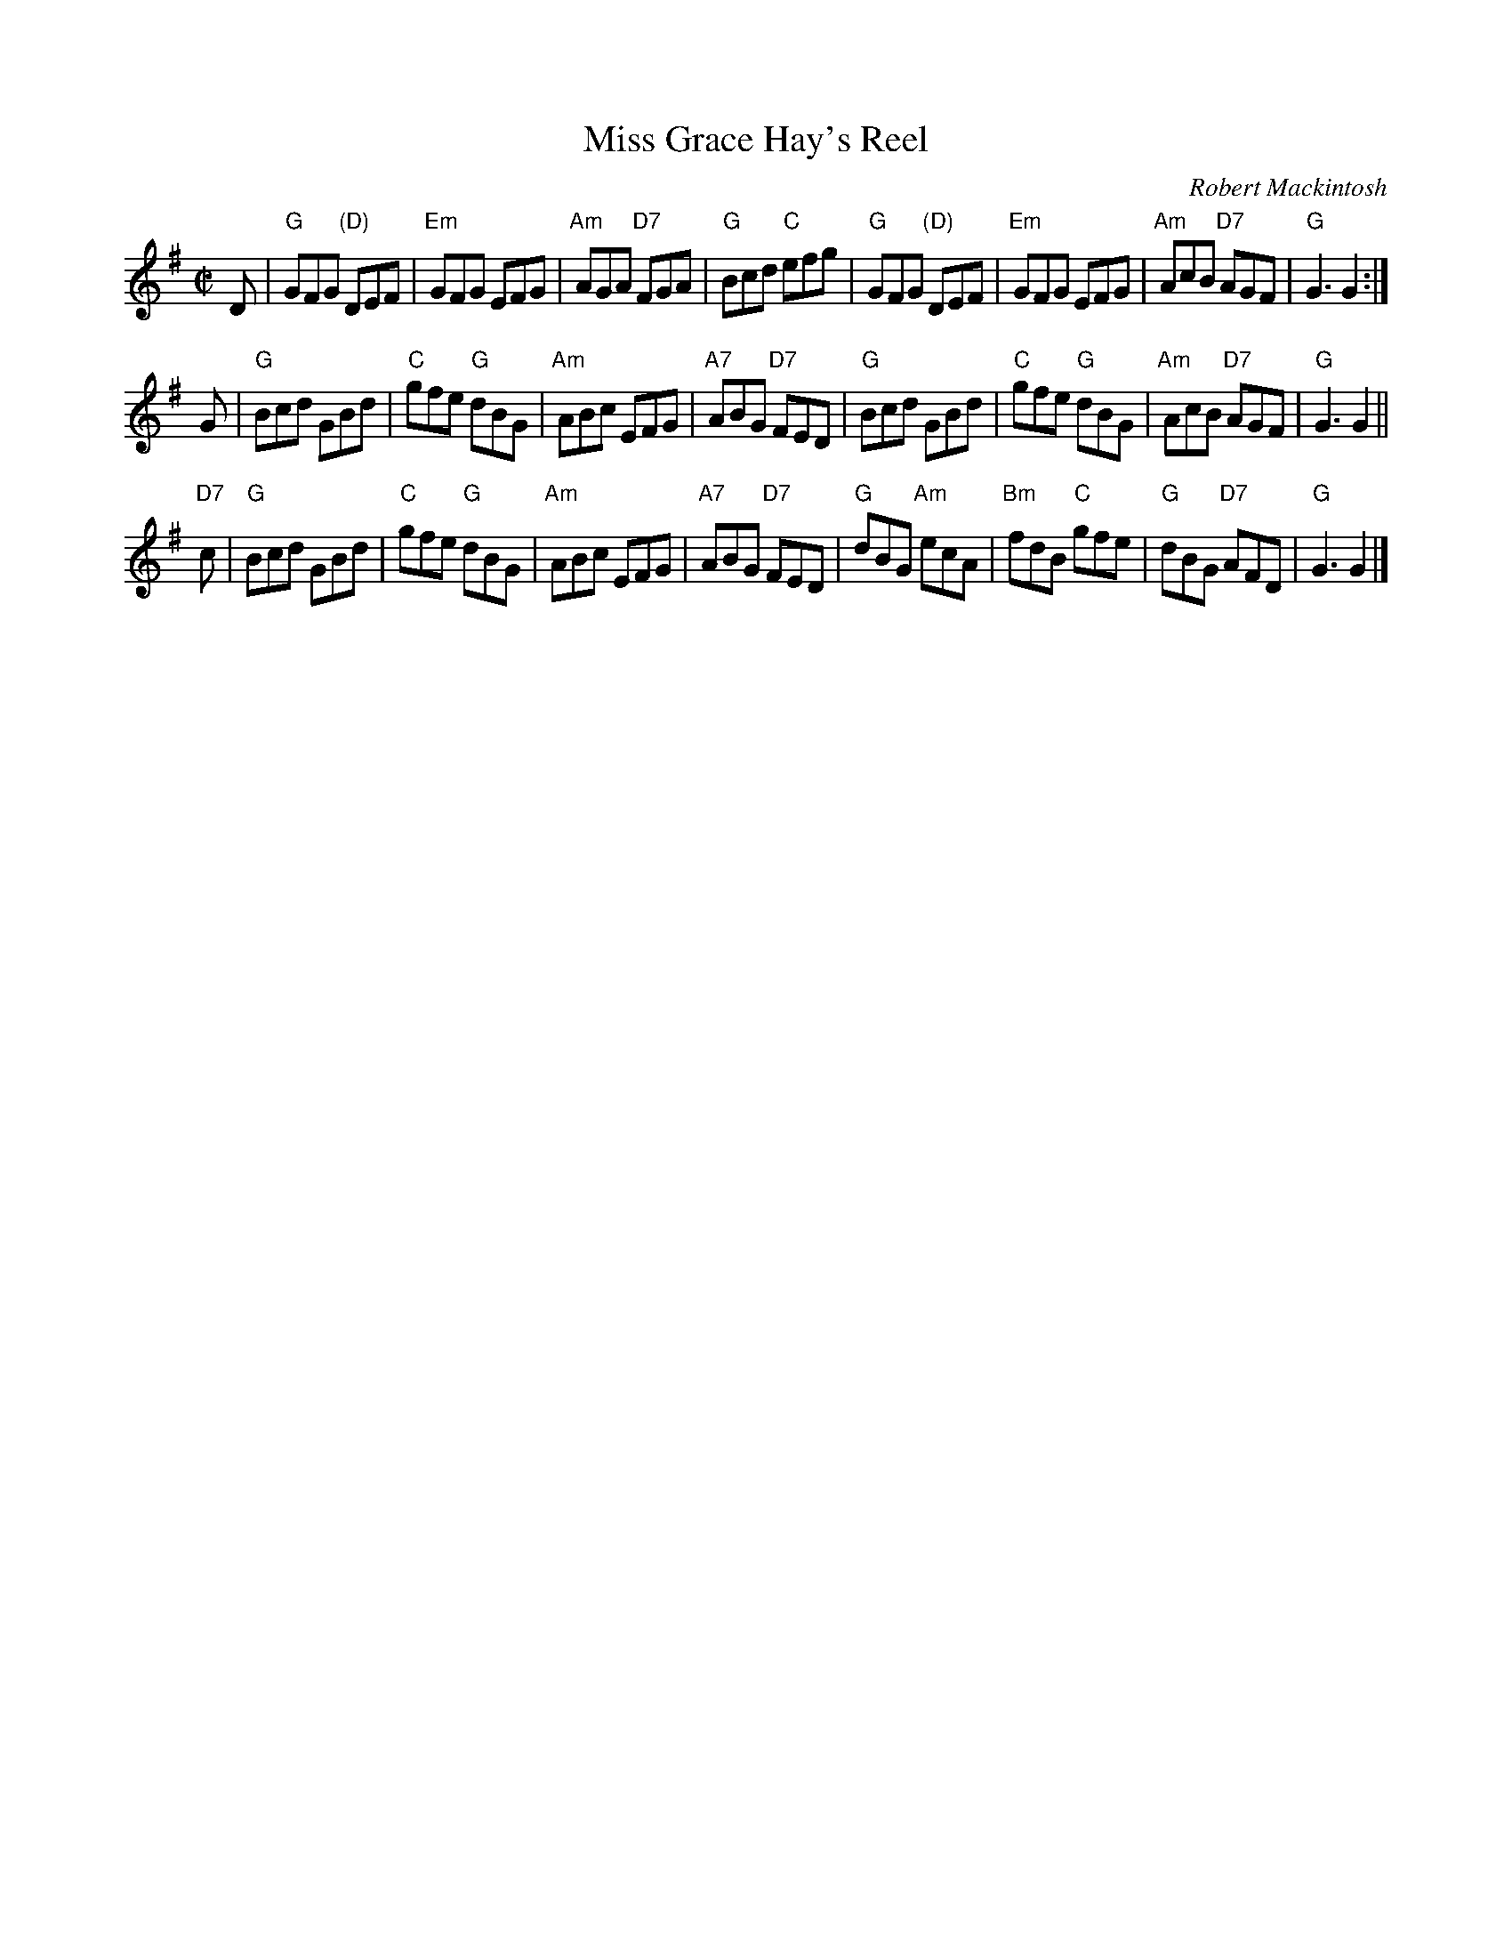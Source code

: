 X: 1
T: Miss Grace Hay's Reel
C: Robert Mackintosh
R: jig
Z: 2013 John Chambers <jc:trillian.mit.edu>
M: C|
L: 1/8
K: G
D |\
"G"GFG "(D)"DEF | "Em"GFG EFG | "Am"AGA "D7"FGA | "G"Bcd "C"efg |\
"G"GFG "(D)"DEF | "Em"GFG EFG | "Am"AcB "D7"AGF | "G"G3 G2 :|
G |\
"G"Bcd GBd | "C"gfe "G"dBG | "Am"ABc EFG | "A7"ABG "D7"FED |\
"G"Bcd GBd | "C"gfe "G"dBG | "Am"AcB "D7"AGF | "G"G3 G2 ||
"D7"c |\
"G"Bcd GBd | "C"gfe "G"dBG | "Am"ABc EFG | "A7"ABG "D7"FED |\
"G"dBG "Am"ecA | "Bm"fdB "C"gfe | "G"dBG "D7"AFD | "G"G3 G2 |]
